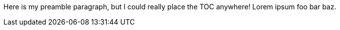 :toc:
:toc-placement!:

Here is my preamble paragraph, but I could really place the TOC anywhere! Lorem ipsum foo bar baz.

toc::[]
